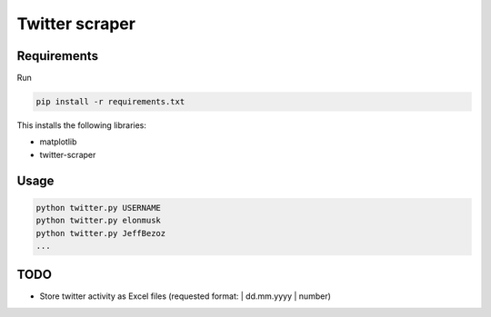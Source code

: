 Twitter scraper
===============

Requirements
------------

Run

.. code::

    pip install -r requirements.txt

This installs the following libraries:

* matplotlib
* twitter-scraper

Usage
-----

.. code::

    python twitter.py USERNAME
    python twitter.py elonmusk
    python twitter.py JeffBezoz
    ...

TODO
----

* Store twitter activity as Excel files (requested format: | dd.mm.yyyy | number)
